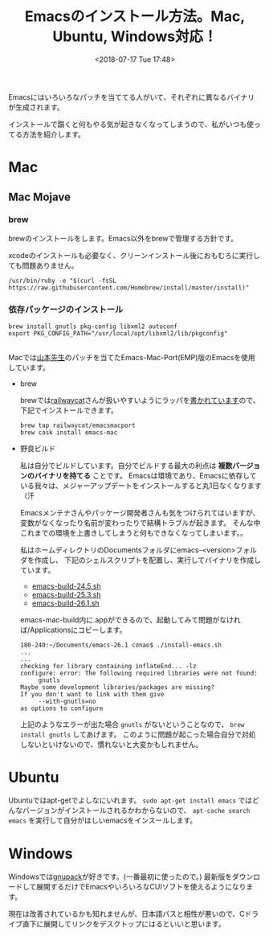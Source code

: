 #+title: Emacsのインストール方法。Mac, Ubuntu, Windows対応！
#+date: <2018-07-17 Tue 17:48>
#+tags: emacs, install

Emacsにはいろいろなパッチを当ててる人がいて、それぞれに異なるバイナリが生成されます。

インストールで躓くと何もやる気が起きなくなってしまうので、私がいつも使ってる方法を紹介します。
* Mac
** Mac Mojave
*** brew
brewのインストールをします。Emacs以外をbrewで管理する方針です。

xcodeのインストールも必要なく、クリーンインストール後におもむろに実行しても問題ありません。
#+begin_src shell
  /usr/bin/ruby -e "$(curl -fsSL https://raw.githubusercontent.com/Homebrew/install/master/install)"
#+end_src
*** 依存パッケージのインストール
#+begin_src shell
brew install gnutls pkg-config libxml2 autoconf
export PKG_CONFIG_PATH="/usr/local/opt/libxml2/lib/pkgconfig"
#+end_src

*** 
** 
Macでは[[https://nrid.nii.ac.jp/ja/nrid/1000000291295/][山本先生]]のパッチを当てたEmacs-Mac-Port(EMP)版のEmacsを使用しています。
- brew

  brewでは[[https://github.com/railwaycat][railwaycat]]さんが扱いやすいようにラッパを[[https://github.com/railwaycat/homebrew-emacsmacport][書かれています]]ので、下記でインストールできます。
  #+BEGIN_SRC shell
    brew tap railwaycat/emacsmacport
    brew cask install emacs-mac
  #+END_SRC
- 野良ビルド
  
  私は自分でビルドしています。自分でビルドする最大の利点は *複数バージョンのバイナリを持てる* ことです。
  Emacsは環境であり、Emacsに依存している我々は、メジャーアップデートをインストールすると丸1日なくなります（汗

  Emacsメンテナさんやパッケージ開発者さんも気をつけられてはいますが、変数がなくなったり名前が変わったりで結構トラブルが起きます。
  そんな中これまでの環境を上書きしてしまうと何もできなくなってしまいます。。

  私はホームディレクトリのDocumentsフォルダにemacs-<version>フォルダを作成し、
  下記のシェルスクリプトを配置し、実行してバイナリを作成しています。
  - [[https://gist.github.com/conao/5529d711a97a8062e4e9298456834be3][emacs-build-24.5.sh]]
  - [[https://gist.github.com/conao/139179f8d7fead3e53508a8b13fbfc9f][emacs-build-25.3.sh]]
  - [[https://gist.github.com/conao/38ee583916857f0a69bc3f4137dbd5cf][emacs-build-26.1.sh]]
  emacs-mac-build内に.appができるので、起動してみて問題がなければ/Applicationsにコピーします。

  #+BEGIN_SRC shell
    180-240:~/Documents/emacs-26.1 conao$ ./install-emacs.sh 
    ...
    ...
    checking for library containing inflateEnd... -lz
    configure: error: The following required libraries were not found:
         gnutls
    Maybe some development libraries/packages are missing?
    If you don't want to link with them give
         --with-gnutls=no
    as options to configure
  #+END_SRC

  上記のようなエラーが出た場合 =gnutls= がないということなので、 =brew install gnutls= してあげます。
  このように問題が起こった場合自分で対処しないといけないので、慣れないと大変かもしれません。
* Ubuntu
Ubuntuではapt-getでよしなにいれます。 =sudo apt-get install emacs= ではどんなバージョンがインストールされるかわからないので、
=apt-cache search emacs= を実行して自分がほしいemacsをインスールします。
* Windows
Windowsでは[[https://ja.osdn.net/projects/gnupack/][gnupack]]が好きです。(一番最初に使ったので。)
最新版をダウンロードして展開するだけでEmacsやいろいろなCUIソフトを使えるようになります。

現在は改善されているかも知れませんが、日本語パスと相性が悪いので、Cドライブ直下に展開してリンクをデスクトップにはるといいと思います。

